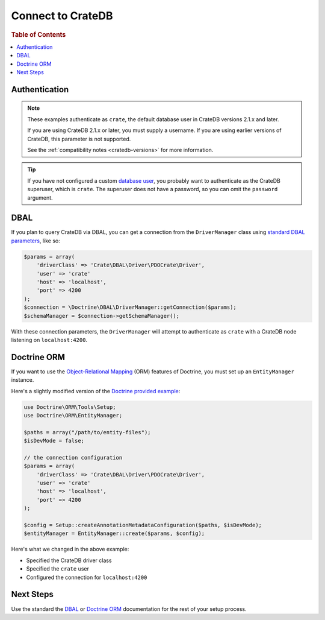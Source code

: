 .. _connect:

==================
Connect to CrateDB
==================

.. rubric:: Table of Contents

.. contents::
   :local:

Authentication
==============
.. NOTE::

   These examples authenticate as ``crate``, the default database user in
   CrateDB versions 2.1.x and later.

   If you are using CrateDB 2.1.x or later, you must supply a username. If you
   are using earlier versions of CrateDB, this parameter is not supported.

   See the :ref:`compatibility notes <cratedb-versions>` for more information.

.. TIP::

   If you have not configured a custom `database user`_, you probably want to
   authenticate as the CrateDB superuser, which is ``crate``. The superuser
   does not have a password, so you can omit the ``password`` argument.

DBAL
====

If you plan to query CrateDB via DBAL, you can get a connection from the
``DriverManager`` class using `standard DBAL parameters`_, like so:

.. code-block:: php

    $params = array(
        'driverClass' => 'Crate\DBAL\Driver\PDOCrate\Driver',
        'user' => 'crate'
        'host' => 'localhost',
        'port' => 4200
    );
    $connection = \Doctrine\DBAL\DriverManager::getConnection($params);
    $schemaManager = $connection->getSchemaManager();

With these connection parameters, the ``DriverManager`` will attempt to
authenticate as ``crate`` with a CrateDB node listening on ``localhost:4200``.

.. SEEALSO::

   For more help using DBAL, consult the `DBAL documentation`_.

Doctrine ORM
============

If you want to use the `Object-Relational Mapping`_ (ORM) features of Doctrine,
you must set up an ``EntityManager`` instance.

Here's a slightly modified version of the `Doctrine provided example`_:

.. code-block:: php

   use Doctrine\ORM\Tools\Setup;
   use Doctrine\ORM\EntityManager;

   $paths = array("/path/to/entity-files");
   $isDevMode = false;

   // the connection configuration
   $params = array(
       'driverClass' => 'Crate\DBAL\Driver\PDOCrate\Driver',
       'user' => 'crate'
       'host' => 'localhost',
       'port' => 4200
   );

   $config = Setup::createAnnotationMetadataConfiguration($paths, $isDevMode);
   $entityManager = EntityManager::create($params, $config);

Here's what we changed in the above example:

- Specified the CrateDB driver class
- Specified the ``crate`` user
- Configured the connection for ``localhost:4200``

.. SEEALSO::

    The CrateDB DBAL driver provides three custom type objects. Consult the
    :ref:`data types <data-types>` appendix for more information about type
    maps and column type definitions.

Next Steps
==========

Use the standard the `DBAL`_ or `Doctrine ORM`_ documentation for the rest of
your setup process.

.. _database user: https://crate.io/docs/crate/reference/en/latest/admin/user-management.html
.. _DBAL documentation: https://www.doctrine-project.org/projects/doctrine-dbal/en/2.7/index.html
.. _DBAL: https://www.doctrine-project.org/projects/doctrine-dbal/en/2.7/index.html
.. _Doctrine provided example: https://www.doctrine-project.org/projects/doctrine-orm/en/2.6/reference/configuration.html#obtaining-an-entitymanager
.. _Object-Relational Mapping: https://www.doctrine-project.org/projects/orm.html
.. _ORM documentation: https://www.doctrine-project.org/projects/doctrine-orm/en/2.6/index.html
.. _Doctrine ORM: https://www.doctrine-project.org/projects/doctrine-orm/en/2.6/index.html
.. _standard DBAL parameters: http://doctrine-orm.readthedocs.org/projects/doctrine-dbal/en/latest/reference/configuration.html
